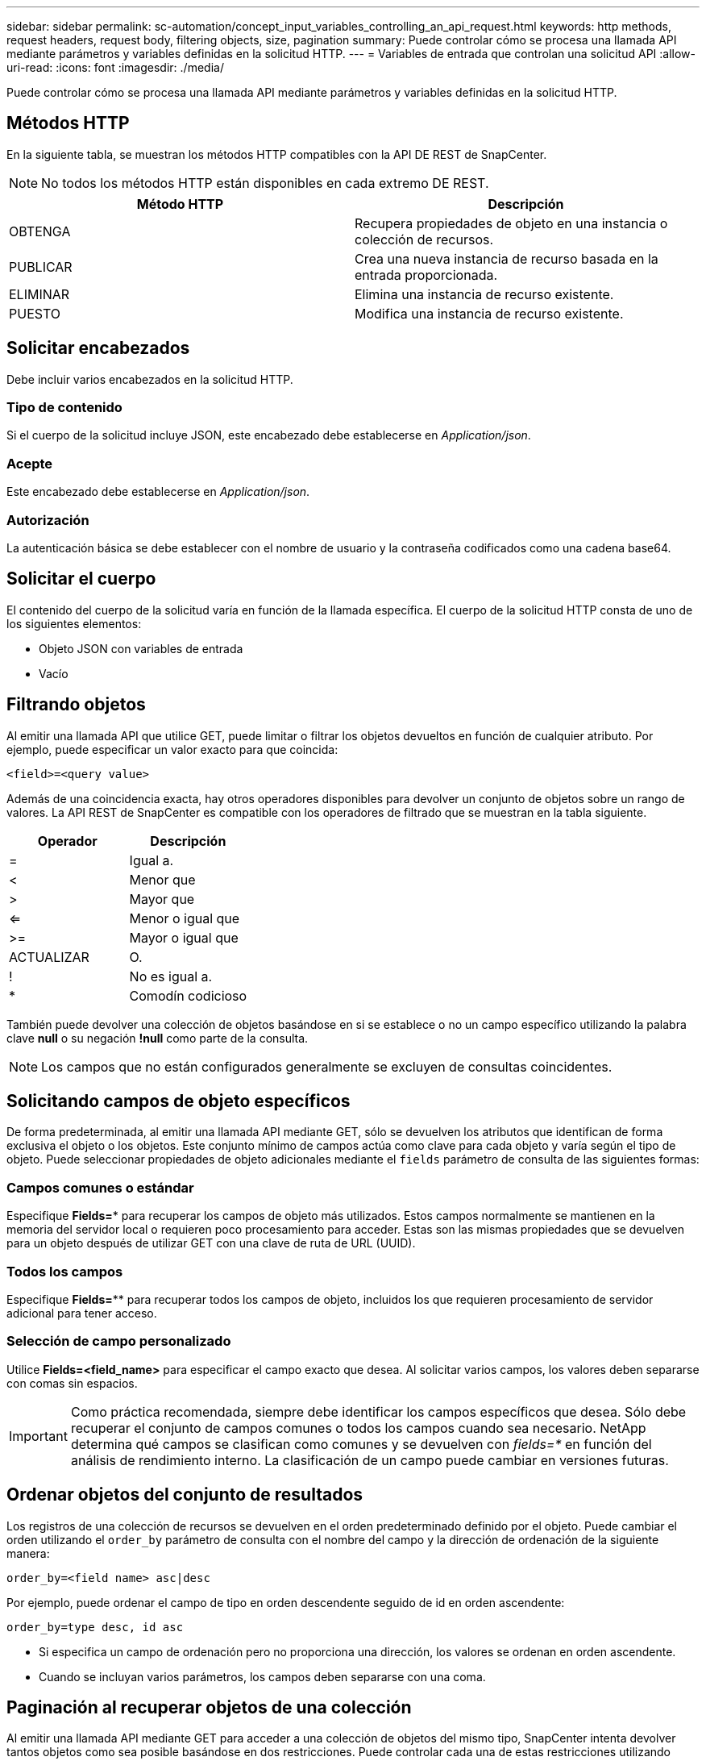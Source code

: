 ---
sidebar: sidebar 
permalink: sc-automation/concept_input_variables_controlling_an_api_request.html 
keywords: http methods, request headers, request body, filtering objects, size, pagination 
summary: Puede controlar cómo se procesa una llamada API mediante parámetros y variables definidas en la solicitud HTTP. 
---
= Variables de entrada que controlan una solicitud API
:allow-uri-read: 
:icons: font
:imagesdir: ./media/


[role="lead"]
Puede controlar cómo se procesa una llamada API mediante parámetros y variables definidas en la solicitud HTTP.



== Métodos HTTP

En la siguiente tabla, se muestran los métodos HTTP compatibles con la API DE REST de SnapCenter.


NOTE: No todos los métodos HTTP están disponibles en cada extremo DE REST.

|===
| Método HTTP | Descripción 


| OBTENGA | Recupera propiedades de objeto en una instancia o colección de recursos. 


| PUBLICAR | Crea una nueva instancia de recurso basada en la entrada proporcionada. 


| ELIMINAR | Elimina una instancia de recurso existente. 


| PUESTO | Modifica una instancia de recurso existente. 
|===


== Solicitar encabezados

Debe incluir varios encabezados en la solicitud HTTP.



=== Tipo de contenido

Si el cuerpo de la solicitud incluye JSON, este encabezado debe establecerse en _Application/json_.



=== Acepte

Este encabezado debe establecerse en _Application/json_.



=== Autorización

La autenticación básica se debe establecer con el nombre de usuario y la contraseña codificados como una cadena base64.



== Solicitar el cuerpo

El contenido del cuerpo de la solicitud varía en función de la llamada específica. El cuerpo de la solicitud HTTP consta de uno de los siguientes elementos:

* Objeto JSON con variables de entrada
* Vacío




== Filtrando objetos

Al emitir una llamada API que utilice GET, puede limitar o filtrar los objetos devueltos en función de cualquier atributo. Por ejemplo, puede especificar un valor exacto para que coincida:

`<field>=<query value>`

Además de una coincidencia exacta, hay otros operadores disponibles para devolver un conjunto de objetos sobre un rango de valores. La API REST de SnapCenter es compatible con los operadores de filtrado que se muestran en la tabla siguiente.

|===
| Operador | Descripción 


| = | Igual a. 


| < | Menor que 


| > | Mayor que 


| <= | Menor o igual que 


| >= | Mayor o igual que 


| ACTUALIZAR | O. 


| ! | No es igual a. 


| * | Comodín codicioso 
|===
También puede devolver una colección de objetos basándose en si se establece o no un campo específico utilizando la palabra clave *null* o su negación *!null* como parte de la consulta.


NOTE: Los campos que no están configurados generalmente se excluyen de consultas coincidentes.



== Solicitando campos de objeto específicos

De forma predeterminada, al emitir una llamada API mediante GET, sólo se devuelven los atributos que identifican de forma exclusiva el objeto o los objetos. Este conjunto mínimo de campos actúa como clave para cada objeto y varía según el tipo de objeto. Puede seleccionar propiedades de objeto adicionales mediante el `fields` parámetro de consulta de las siguientes formas:



=== Campos comunes o estándar

Especifique *Fields=** para recuperar los campos de objeto más utilizados. Estos campos normalmente se mantienen en la memoria del servidor local o requieren poco procesamiento para acceder. Estas son las mismas propiedades que se devuelven para un objeto después de utilizar GET con una clave de ruta de URL (UUID).



=== Todos los campos

Especifique *Fields=*** para recuperar todos los campos de objeto, incluidos los que requieren procesamiento de servidor adicional para tener acceso.



=== Selección de campo personalizado

Utilice *Fields=<field_name>* para especificar el campo exacto que desea. Al solicitar varios campos, los valores deben separarse con comas sin espacios.


IMPORTANT: Como práctica recomendada, siempre debe identificar los campos específicos que desea. Sólo debe recuperar el conjunto de campos comunes o todos los campos cuando sea necesario. NetApp determina qué campos se clasifican como comunes y se devuelven con _fields=*_ en función del análisis de rendimiento interno. La clasificación de un campo puede cambiar en versiones futuras.



== Ordenar objetos del conjunto de resultados

Los registros de una colección de recursos se devuelven en el orden predeterminado definido por el objeto. Puede cambiar el orden utilizando el `order_by` parámetro de consulta con el nombre del campo y la dirección de ordenación de la siguiente manera:

`order_by=<field name> asc|desc`

Por ejemplo, puede ordenar el campo de tipo en orden descendente seguido de id en orden ascendente:

`order_by=type desc, id asc`

* Si especifica un campo de ordenación pero no proporciona una dirección, los valores se ordenan en orden ascendente.
* Cuando se incluyan varios parámetros, los campos deben separarse con una coma.




== Paginación al recuperar objetos de una colección

Al emitir una llamada API mediante GET para acceder a una colección de objetos del mismo tipo, SnapCenter intenta devolver tantos objetos como sea posible basándose en dos restricciones. Puede controlar cada una de estas restricciones utilizando parámetros de consulta adicionales en la solicitud. La primera restricción alcanzada para una solicitud GET específica termina la solicitud y, por lo tanto, limita el número de registros devueltos.


NOTE: Si una solicitud finaliza antes de iterar todos los objetos, la respuesta contiene el vínculo necesario para recuperar el siguiente lote de registros.



=== Limitar el número de objetos

De forma predeterminada, SnapCenter devuelve un máximo de 10,000 objetos para UNA solicitud GET. Puede cambiar este límite utilizando el parámetro de consulta _max_Records_ . Por ejemplo:

`max_records=20`

El número de objetos realmente devueltos puede ser menor que el máximo en efecto, basándose en la restricción de tiempo relacionada, así como en el número total de objetos del sistema.



=== Limitar el tiempo utilizado para recuperar los objetos

De forma predeterminada, SnapCenter devuelve tantos objetos como sea posible dentro del tiempo permitido para LA solicitud GET. El tiempo de espera predeterminado es 15 segundos. Puede cambiar este límite utilizando el parámetro de consulta _return_TIMEOUT_. Por ejemplo:

`return_timeout=5`

El número de objetos realmente devueltos puede ser menor que el máximo en efecto, basándose en la restricción relacionada en el número de objetos así como en el número total de objetos del sistema.



=== Reducción del conjunto de resultados

Si es necesario, puede combinar estos dos parámetros con parámetros de consulta adicionales para restringir el conjunto de resultados. Por ejemplo, el siguiente devuelve hasta 10 eventos de EMS generados después de la hora especificada:

`time=> 2018-04-04T15:41:29.140265Z&max_records=10`

Puede emitir varias solicitudes para desplazarse por los objetos. Cada llamada API posterior debe utilizar un nuevo valor de tiempo basado en el último evento del último conjunto de resultados.



== Propiedades de tamaño

Los valores de entrada utilizados con algunas llamadas API, así como ciertos parámetros de consulta son numéricos. En lugar de proporcionar un entero en bytes, puede usar de manera opcional un sufijo como se muestra en la siguiente tabla.

|===
| Sufijo | Descripción 


| KB | Kilobytes de KB (1024 bytes) o kibibytes 


| MB | MB megabytes (KB x 1024 bytes) o mebibytes 


| GB | GB Gigabytes (MB x 1024 bytes) o gibibytes 


| TB | TB terabytes (GB x 1024 byes) o tebibytes 


| PB | Petabytes de PB (TB x 1024 byes) o gibibytes 
|===